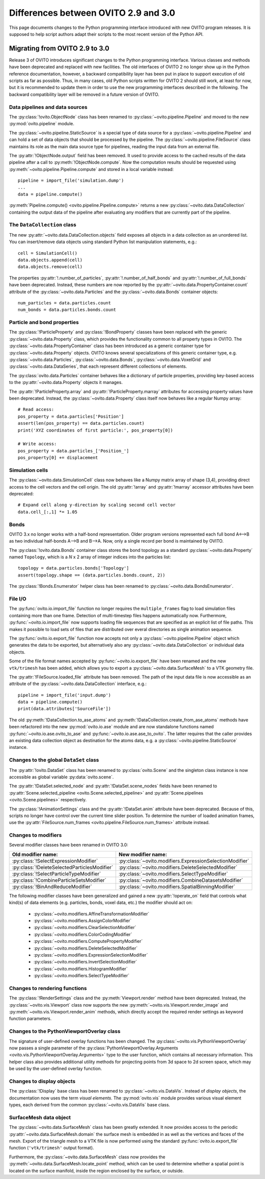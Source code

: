 .. _version_changes:

=====================================
Differences between OVITO 2.9 and 3.0
=====================================

This page documents changes to the Python programming interface introduced with new OVITO program releases.
It is supposed to help script authors adapt their scripts to the most recent version of the Python API.

------------------------------------
Migrating from OVITO 2.9 to 3.0
------------------------------------

Release 3 of OVITO introduces significant changes to the Python programming interface. Various classes and methods
have been deprecated and replaced with new facilities. The old interfaces of OVITO 2 no longer show up in the Python reference documentation,
however, a backward compatibility layer has been put in place to support execution of old scripts as far as possible.
Thus, in many cases, old Python scripts written for OVITO 2 should still work, at least for now, but it is recommended
to update them in order to use the new programming interfaces described in the following.
The backward compatibility layer will be removed in a future version of OVITO.

Data pipelines and data sources
------------------------------------

The :py:class:`!ovito.ObjectNode` class has been renamed to :py:class:`~ovito.pipeline.Pipeline` and
moved to the new :py:mod:`ovito.pipeline` module.

The :py:class:`~ovito.pipeline.StaticSource` is a special type of data source for a :py:class:`~ovito.pipeline.Pipeline`
and can hold a set of data objects that should be processed by the pipeline. The :py:class:`~ovito.pipeline.FileSource`
class maintains its role as the main data source type for pipelines, reading the input data from an external file.

The :py:attr:`!ObjectNode.output` field has been removed. It used to provide access to the cached results of the data pipeline
after a call to :py:meth:`!ObjectNode.compute`. Now the computation results should be requested using :py:meth:`~ovito.pipeline.Pipeline.compute` and stored in a local variable instead::

   pipeline = import_file('simulation.dump')
   ...
   data = pipeline.compute()

:py:meth:`Pipeline.compute() <ovito.pipeline.Pipeline.compute>` returns a new :py:class:`~ovito.data.DataCollection` containing
the output data of the pipeline after evaluating any modifiers that are currently part of the pipeline.

The ``DataCollection`` class
----------------------------------------

The new :py:attr:`~ovito.data.DataCollection.objects` field exposes all objects in a data collection as an unordered list.
You can insert/remove data objects using standard Python list manipulation statements, e.g.::

    cell = SimulationCell()
    data.objects.append(cell)
    data.objects.remove(cell)

The properties :py:attr:`!.number_of_particles`, :py:attr:`!.number_of_half_bonds` and :py:attr:`!.number_of_full_bonds` have
been deprecated. Instead, these numbers are now reported by the :py:attr:`~ovito.data.PropertyContainer.count` attribute
of the :py:class:`~ovito.data.Particles` and the :py:class:`~ovito.data.Bonds` container objects::

    num_particles = data.particles.count
    num_bonds = data.particles.bonds.count


Particle and bond properties
----------------------------------------

The :py:class:`!ParticleProperty` and :py:class:`!BondProperty` classes have been replaced with the generic
:py:class:`~ovito.data.Property` class, which provides the functionality common to all property types in OVITO.
The :py:class:`~ovito.data.PropertyContainer` class has been introduced as a generic container type for
:py:class:`~ovito.data.Property` objects. OVITO knows several specializations of this generic container type,
e.g. :py:class:`~ovito.data.Particles`, :py:class:`~ovito.data.Bonds`, :py:class:`~ovito.data.VoxelGrid` and
:py:class:`~ovito.data.DataSeries`, that each represent different collections of elements.

The :py:class:`ovito.data.Particles` container behaves like a dictionary of particle properties,
providing key-based access to the :py:attr:`~ovito.data.Property` objects it manages.

The :py:attr:`!ParticleProperty.array` and :py:attr:`!ParticleProperty.marray` attributes
for accessing property values have been deprecated. Instead, the :py:class:`~ovito.data.Property` class itself now behaves like
a regular Numpy array::

    # Read access:
    pos_property = data.particles['Position']
    assert(len(pos_property) == data.particles.count)
    print('XYZ coordinates of first particle:', pos_property[0])

    # Write access:
    pos_property = data.particles_['Position_']
    pos_property[0] += displacement

Simulation cells
------------------------------------------

The :py:class:`~ovito.data.SimulationCell` class now behaves like a Numpy matrix array of shape (3,4), providing direct
access to the cell vectors and the cell origin. The old :py:attr:`!array` and :py:attr:`!marray` accessor attributes have been deprecated::

    # Expand cell along y-direction by scaling second cell vector
    data.cell_[:,1] *= 1.05

Bonds
------------------------------------------

OVITO 3.x no longer works with a half-bond representation. Older program versions represented each full bond A<-->B
as two individual half-bonds A-->B and B-->A. Now, only a single record per bond is maintained by OVITO.

The :py:class:`!ovito.data.Bonds` container class stores the bond topology as a standard
:py:class:`~ovito.data.Property` named ``Topology``, which is a *N* x 2 array of integer indices into the particles list::

    topology = data.particles.bonds['Topology']
    assert(topology.shape == (data.particles.bonds.count, 2))

The :py:class:`!Bonds.Enumerator` helper class has been renamed to :py:class:`~ovito.data.BondsEnumerator`.

File I/O
------------------------------------

The :py:func:`ovito.io.import_file` function no longer requires the ``multiple_frames`` flag to load simulation files
containing more than one frame. Detection of multi-timestep files happens automatically now. Furthermore, :py:func:`~ovito.io.import_file` now
supports loading file sequences that are specified as an explicit list of file paths. This makes it possible to
load sets of files that are distributed over everal directories as single animation sequence.

The :py:func:`ovito.io.export_file` function now accepts not only a :py:class:`~ovito.pipeline.Pipeline` object which
generates the data to be exported, but alternatively also any :py:class:`~ovito.data.DataCollection` or individual
data objects.

Some of the file format names accepted by :py:func:`~ovito.io.export_file` have been renamed and the new ``vtk/trimesh``
has been added, which allows you to export a :py:class:`~ovito.data.SurfaceMesh` to a VTK geometry file.

The :py:attr:`!FileSource.loaded_file` attribute has been removed. The path of the input data file is now accessible as an attribute
of the :py:class:`~ovito.data.DataCollection` interface, e.g.::

    pipeline = import_file('input.dump')
    data = pipeline.compute()
    print(data.attributes['SourceFile'])

The old :py:meth:`!DataCollection.to_ase_atoms` and :py:meth:`!DataCollection.create_from_ase_atoms` methods
have been refactored into the new :py:mod:`ovito.io.ase` module and are now standalone functions named :py:func:`~ovito.io.ase.ovito_to_ase`
and :py:func:`~ovito.io.ase.ase_to_ovito`. The latter requires that the caller provides an existing data collection object
as destination for the atoms data, e.g. a :py:class:`~ovito.pipeline.StaticSource` instance.

Changes to the global ``DataSet`` class
------------------------------------------

The :py:attr:`!ovito.DataSet` class has been renamed to :py:class:`ovito.Scene` and the singleton class instance is now
accessible as global variable :py:data:`ovito.scene`.

The :py:attr:`!DataSet.selected_node` and :py:attr:`!DataSet.scene_nodes` fields have been renamed to
:py:attr:`Scene.selected_pipeline <ovito.Scene.selected_pipeline>` and :py:attr:`Scene.pipelines <ovito.Scene.pipelines>` respectively.

The :py:class:`!AnimationSettings` class and the :py:attr:`!DataSet.anim` attribute have been deprecated.
Because of this, scripts no longer have control over the current time slider position. To determine the number of
loaded animation frames, use the :py:attr:`FileSource.num_frames <ovito.pipeline.FileSource.num_frames>` attribute instead.

Changes to modifiers
------------------------------------------

Several modifier classes have been renamed in OVITO 3.0:

=========================================================== ===========================================================
Old modifier name:                                          New modifier name:
=========================================================== ===========================================================
:py:class:`!SelectExpressionModifier`                       :py:class:`~ovito.modifiers.ExpressionSelectionModifier`
:py:class:`!DeleteSelectedParticlesModifier`                :py:class:`~ovito.modifiers.DeleteSelectedModifier`
:py:class:`!SelectParticleTypeModifier`                     :py:class:`~ovito.modifiers.SelectTypeModifier`
:py:class:`!CombineParticleSetsModifier`                    :py:class:`~ovito.modifiers.CombineDatasetsModifier`
:py:class:`!BinAndReduceModifier`                           :py:class:`~ovito.modifiers.SpatialBinningModifier`
=========================================================== ===========================================================

The following modifier classes have been generalized and gained a new :py:attr:`!operate_on` field that controls what kind(s) of data elements (e.g. particles,
bonds, voxel data, etc.) the modifier should act on:

   * :py:class:`~ovito.modifiers.AffineTransformationModifier`
   * :py:class:`~ovito.modifiers.AssignColorModifier`
   * :py:class:`~ovito.modifiers.ClearSelectionModifier`
   * :py:class:`~ovito.modifiers.ColorCodingModifier`
   * :py:class:`~ovito.modifiers.ComputePropertyModifier`
   * :py:class:`~ovito.modifiers.DeleteSelectedModifier`
   * :py:class:`~ovito.modifiers.ExpressionSelectionModifier`
   * :py:class:`~ovito.modifiers.InvertSelectionModifier`
   * :py:class:`~ovito.modifiers.HistogramModifier`
   * :py:class:`~ovito.modifiers.SelectTypeModifier`

Changes to rendering functions
------------------------------------------

The :py:class:`!RenderSettings` class and the :py:meth:`Viewport.render` method have been deprecated.
Instead, the :py:class:`~ovito.vis.Viewport` class now supports the new :py:meth:`~ovito.vis.Viewport.render_image`
and :py:meth:`~ovito.vis.Viewport.render_anim` methods, which directly accept the required render settings as keyword function
parameters.

Changes to the PythonViewportOverlay class
------------------------------------------

The signature of user-defined overlay functions has been changed. The :py:class:`~ovito.vis.PythonViewportOverlay`
now passes a single parameter of the :py:class:`PythonViewportOverlay.Arguments <ovito.vis.PythonViewportOverlay.Arguments>`
type to the user function, which contains all necessary information. This helper class also provides additional utility methods for
projecting points from 3d space to 2d screen space, which may be used by the user-defined overlay function.

Changes to display objects
------------------------------------------

The :py:class:`!Display` base class has been renamed to :py:class:`~ovito.vis.DataVis`. Instead of *display objects*, the documentation now uses the term
*visual elements*. The :py:mod:`ovito.vis` module provides various visual element types, each derived from the common :py:class:`~ovito.vis.DataVis`
base class.

SurfaceMesh data object
------------------------------------------

The :py:class:`~ovito.data.SurfaceMesh` class has been greatly extended. It now provides access to
the periodic :py:attr:`~ovito.data.SurfaceMesh.domain` the surface mesh is embedded in as well as the vertices and faces
of the mesh. Export of the triangle mesh to a VTK file is now performed using the standard :py:func:`ovito.io.export_file`
function (``'vtk/trimesh'`` output format).

Furthermore, the :py:class:`~ovito.data.SurfaceMesh` class now provides the :py:meth:`~ovito.data.SurfaceMesh.locate_point` method,
which can be used to determine whether a spatial point is located on the surface manifold, inside the region enclosed by the surface, or outside.
